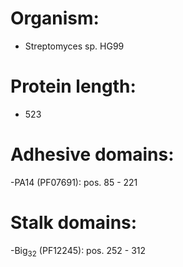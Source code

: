 * Organism:
- Streptomyces sp. HG99
* Protein length:
- 523
* Adhesive domains:
-PA14 (PF07691): pos. 85 - 221
* Stalk domains:
-Big_3_2 (PF12245): pos. 252 - 312

